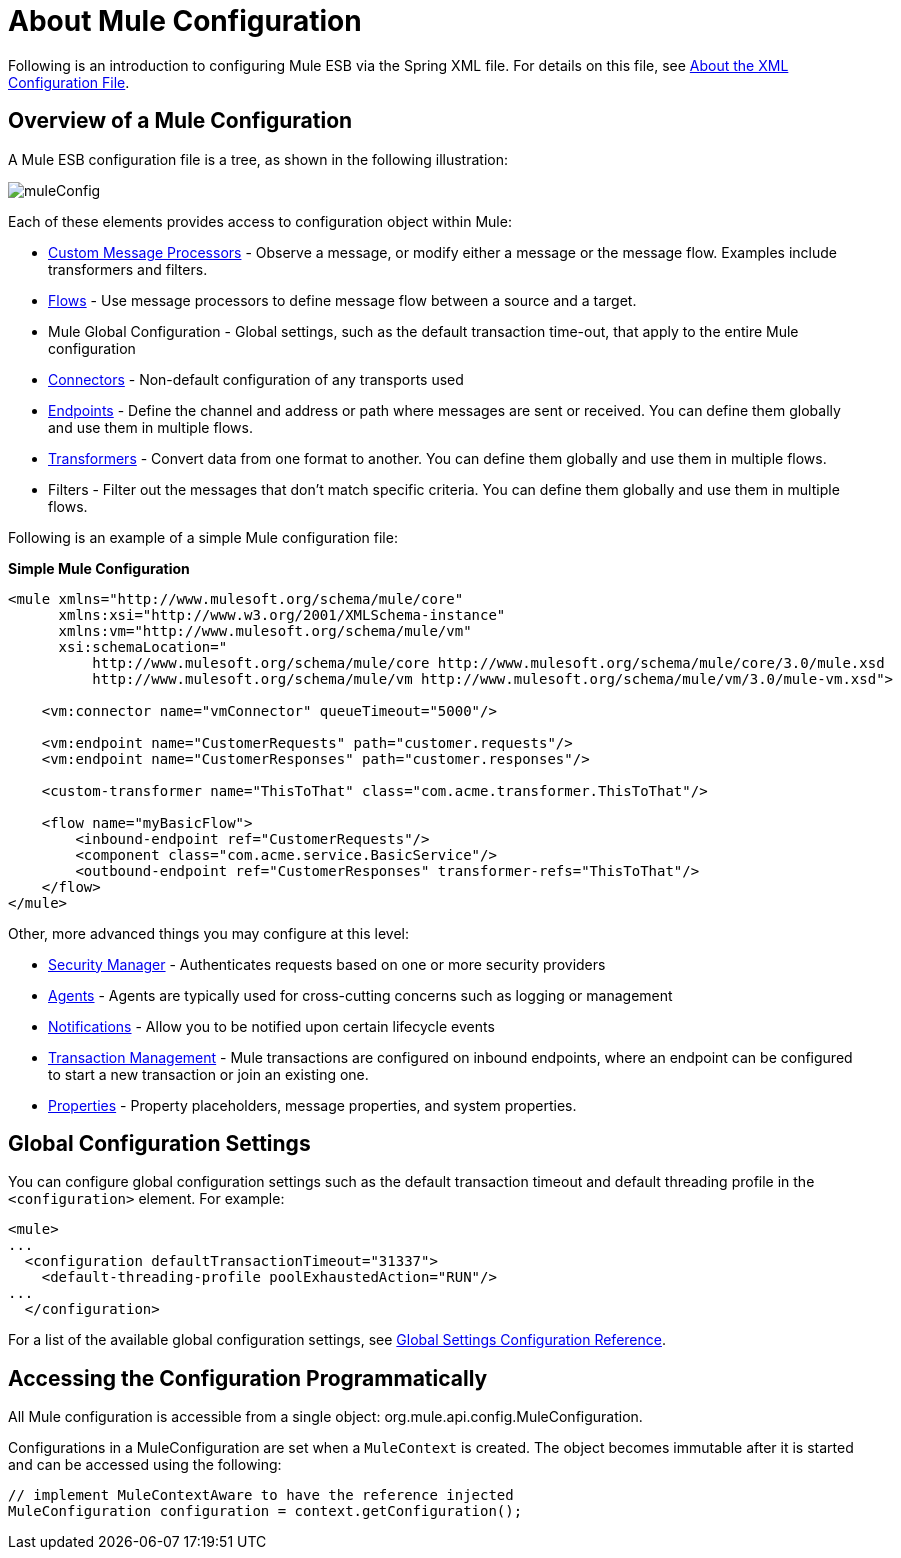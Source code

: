 = About Mule Configuration

:keywords: configuration, deploy, esb, mule

Following is an introduction to configuring Mule ESB via the Spring XML file. For details on this file, see link:/documentation/display/current/About+the+XML+Configuration+File[About the XML Configuration File].

== Overview of a Mule Configuration

A Mule ESB configuration file is a tree, as shown in the following illustration:

image:muleConfig.png[muleConfig]

Each of these elements provides access to configuration object within Mule:

* link:/documentation/display/current/Custom+Message+Processors[Custom Message Processors] - Observe a message, or modify either a message or the message flow. Examples include transformers and filters.

* link:/documentation/display/current/Using+Flows+for+Service+Orchestration[Flows] - Use message processors to define message flow between a source and a target.

* Mule Global Configuration - Global settings, such as the default transaction time-out, that apply to the entire Mule configuration

* link:/documentation/display/current/Configuring+a+Transport[Connectors] - Non-default configuration of any transports used

* link:/documentation/display/current/Endpoint+Configuration+Reference[Endpoints] - Define the channel and address or path where messages are sent or received. You can define them globally and use them in multiple flows.

* link:/documentation/display/current/Using+Transformers[Transformers] - Convert data from one format to another. You can define them globally and use them in multiple flows.

* Filters - Filter out the messages that don't match specific criteria. You can define them globally and use them in multiple flows.

Following is an example of a simple Mule configuration file:

*Simple Mule Configuration*

[source, xml, linenums]
----
<mule xmlns="http://www.mulesoft.org/schema/mule/core"
      xmlns:xsi="http://www.w3.org/2001/XMLSchema-instance"
      xmlns:vm="http://www.mulesoft.org/schema/mule/vm"
      xsi:schemaLocation="
          http://www.mulesoft.org/schema/mule/core http://www.mulesoft.org/schema/mule/core/3.0/mule.xsd
          http://www.mulesoft.org/schema/mule/vm http://www.mulesoft.org/schema/mule/vm/3.0/mule-vm.xsd">
 
    <vm:connector name="vmConnector" queueTimeout="5000"/>
 
    <vm:endpoint name="CustomerRequests" path="customer.requests"/>
    <vm:endpoint name="CustomerResponses" path="customer.responses"/>
 
    <custom-transformer name="ThisToThat" class="com.acme.transformer.ThisToThat"/>
 
    <flow name="myBasicFlow">
        <inbound-endpoint ref="CustomerRequests"/>
        <component class="com.acme.service.BasicService"/>
        <outbound-endpoint ref="CustomerResponses" transformer-refs="ThisToThat"/>
    </flow>
</mule>
----

Other, more advanced things you may configure at this level:

* link:/documentation/display/current/Configuring+Security[Security Manager] - Authenticates requests based on one or more security providers

* link:/documentation/display/current/Mule+Agents[Agents] - Agents are typically used for cross-cutting concerns such as logging or management

* link:/documentation/display/current/Mule+Server+Notifications[Notifications] - Allow you to be notified upon certain lifecycle events

* link:/documentation/display/current/Transaction+Management[Transaction Management] - Mule transactions are configured on inbound endpoints, where an endpoint can be configured to start a new transaction or join an existing one.

* link:/documentation/display/current/Configuring+Properties[Properties] - Property placeholders, message properties, and system properties.

== Global Configuration Settings

You can configure global configuration settings such as the default transaction timeout and default threading profile in the `<configuration>` element. For example:

[source, xml, linenums]
----
<mule>
...
  <configuration defaultTransactionTimeout="31337">
    <default-threading-profile poolExhaustedAction="RUN"/>
...
  </configuration>
----

For a list of the available global configuration settings, see link:/documentation/display/current/Global+Settings+Configuration+Reference[Global Settings Configuration Reference].

== Accessing the Configuration Programmatically

All Mule configuration is accessible from a single object: org.mule.api.config.MuleConfiguration.

Configurations in a MuleConfiguration are set when a `MuleContext` is created. The object becomes immutable after it is started and can be accessed using the following:

[source, java, linenums]
----
// implement MuleContextAware to have the reference injected
MuleConfiguration configuration = context.getConfiguration();
----
